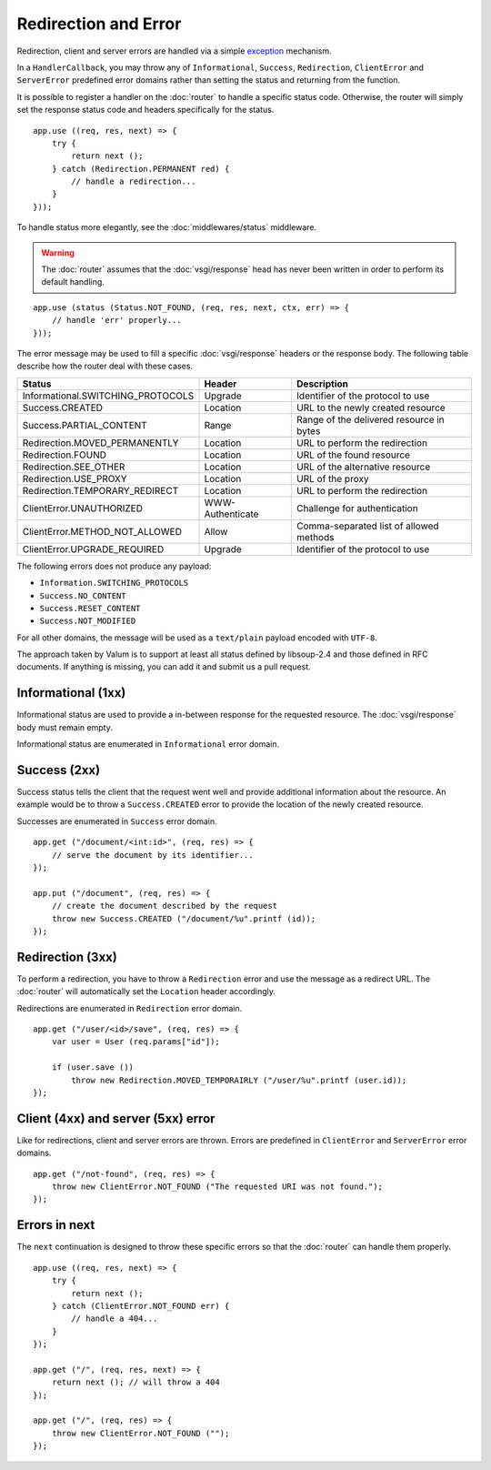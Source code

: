Redirection and Error
=====================

Redirection, client and server errors are handled via a simple `exception`_
mechanism.

.. _exception: https://wiki.gnome.org/Projects/Vala/Manual/Errors

In a ``HandlerCallback``, you may throw any of ``Informational``, ``Success``,
``Redirection``, ``ClientError`` and ``ServerError`` predefined error domains
rather than setting the status and returning from the function.

It is possible to register a handler on the :doc:`router` to handle a specific
status code. Otherwise, the router will simply set the response status code and
headers specifically for the status.

::

    app.use ((req, res, next) => {
        try {
            return next ();
        } catch (Redirection.PERMANENT red) {
            // handle a redirection...
        }
    }));

To handle status more elegantly, see the :doc:`middlewares/status` middleware.

.. warning::

    The :doc:`router` assumes that the :doc:`vsgi/response` head has never been
    written in order to perform its default handling.

::

    app.use (status (Status.NOT_FOUND, (req, res, next, ctx, err) => {
        // handle 'err' properly...
    }));

The error message may be used to fill a specific :doc:`vsgi/response` headers
or the response body. The following table describe how the router deal with
these cases.

+-----------------------------------+------------------+------------------------------------------+
| Status                            | Header           | Description                              |
+===================================+==================+==========================================+
| Informational.SWITCHING_PROTOCOLS | Upgrade          | Identifier of the protocol to use        |
+-----------------------------------+------------------+------------------------------------------+
| Success.CREATED                   | Location         | URL to the newly created resource        |
+-----------------------------------+------------------+------------------------------------------+
| Success.PARTIAL_CONTENT           | Range            | Range of the delivered resource in bytes |
+-----------------------------------+------------------+------------------------------------------+
| Redirection.MOVED_PERMANENTLY     | Location         | URL to perform the redirection           |
+-----------------------------------+------------------+------------------------------------------+
| Redirection.FOUND                 | Location         | URL of the found resource                |
+-----------------------------------+------------------+------------------------------------------+
| Redirection.SEE_OTHER             | Location         | URL of the alternative resource          |
+-----------------------------------+------------------+------------------------------------------+
| Redirection.USE_PROXY             | Location         | URL of the proxy                         |
+-----------------------------------+------------------+------------------------------------------+
| Redirection.TEMPORARY_REDIRECT    | Location         | URL to perform the redirection           |
+-----------------------------------+------------------+------------------------------------------+
| ClientError.UNAUTHORIZED          | WWW-Authenticate | Challenge for authentication             |
+-----------------------------------+------------------+------------------------------------------+
| ClientError.METHOD_NOT_ALLOWED    | Allow            | Comma-separated list of allowed methods  |
+-----------------------------------+------------------+------------------------------------------+
| ClientError.UPGRADE_REQUIRED      | Upgrade          | Identifier of the protocol to use        |
+-----------------------------------+------------------+------------------------------------------+

The following errors does not produce any payload:

-   ``Information.SWITCHING_PROTOCOLS``
-   ``Success.NO_CONTENT``
-   ``Success.RESET_CONTENT``
-   ``Success.NOT_MODIFIED``

For all other domains, the message will be used as a ``text/plain`` payload
encoded with ``UTF-8``.

The approach taken by Valum is to support at least all status defined by
libsoup-2.4 and those defined in RFC documents. If anything is missing, you can
add it and submit us a pull request.

Informational (1xx)
-------------------

Informational status are used to provide a in-between response for the
requested resource. The :doc:`vsgi/response` body must remain empty.

Informational status are enumerated in ``Informational`` error domain.

Success (2xx)
-------------

Success status tells the client that the request went well and provide
additional information about the resource. An example would be to throw
a ``Success.CREATED`` error to provide the location of the newly created
resource.

Successes are enumerated in ``Success`` error domain.

::

    app.get ("/document/<int:id>", (req, res) => {
        // serve the document by its identifier...
    });

    app.put ("/document", (req, res) => {
        // create the document described by the request
        throw new Success.CREATED ("/document/%u".printf (id));
    });

Redirection (3xx)
-----------------

To perform a redirection, you have to throw a ``Redirection`` error and use the
message as a redirect URL. The :doc:`router` will automatically set the
``Location`` header accordingly.

Redirections are enumerated in ``Redirection`` error domain.

::

    app.get ("/user/<id>/save", (req, res) => {
        var user = User (req.params["id"]);

        if (user.save ())
            throw new Redirection.MOVED_TEMPORAIRLY ("/user/%u".printf (user.id));
    });

Client (4xx) and server (5xx) error
-----------------------------------

Like for redirections, client and server errors are thrown. Errors are
predefined in ``ClientError`` and ``ServerError`` error domains.

::

    app.get ("/not-found", (req, res) => {
        throw new ClientError.NOT_FOUND ("The requested URI was not found.");
    });

Errors in next
--------------

The ``next`` continuation is designed to throw these specific errors so that
the :doc:`router` can handle them properly.

::

    app.use ((req, res, next) => {
        try {
            return next ();
        } catch (ClientError.NOT_FOUND err) {
            // handle a 404...
        }
    });

    app.get ("/", (req, res, next) => {
        return next (); // will throw a 404
    });

    app.get ("/", (req, res) => {
        throw new ClientError.NOT_FOUND ("");
    });

